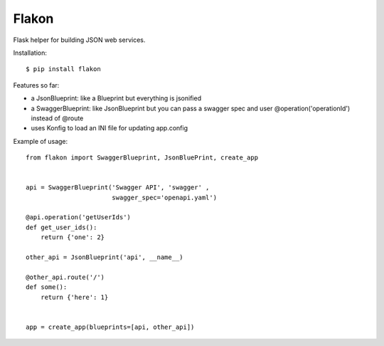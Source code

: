 Flakon
======


Flask helper for building JSON web services.

Installation::

    $ pip install flakon


Features so far:

- a JsonBlueprint: like a Blueprint but everything is jsonified
- a SwaggerBlueprint: like JsonBlueprint but you can pass a swagger spec
  and user @operation('operationId') instead of @route
- uses Konfig to load an INI file for updating app.config


Example of usage::

    from flakon import SwaggerBlueprint, JsonBluePrint, create_app


    api = SwaggerBlueprint('Swagger API', 'swagger' ,
                           swagger_spec='openapi.yaml')

    @api.operation('getUserIds')
    def get_user_ids():
        return {'one': 2}

    other_api = JsonBlueprint('api', __name__)

    @other_api.route('/')
    def some():
        return {'here': 1}


    app = create_app(blueprints=[api, other_api])
